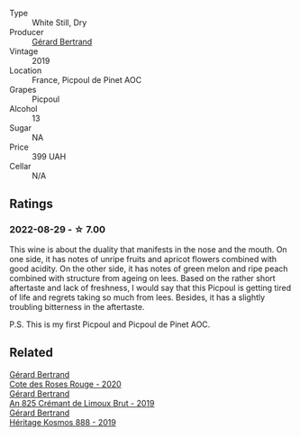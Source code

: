 #+attr_html: :class wine-main-image
[[file:/images/71/e50fde-98ae-4aa7-92fa-77dd2e6a6383/2022-08-29-16-52-44-0AF634D1-2852-48F9-BB75-FF01F92C85BA-1-105-c.webp]]

- Type :: White Still, Dry
- Producer :: [[barberry:/producers/3f62f4f0-0d5e-4fab-a6ef-ac3bf8a877eb][Gérard Bertrand]]
- Vintage :: 2019
- Location :: France, Picpoul de Pinet AOC
- Grapes :: Picpoul
- Alcohol :: 13
- Sugar :: NA
- Price :: 399 UAH
- Cellar :: N/A

** Ratings

*** 2022-08-29 - ☆ 7.00

This wine is about the duality that manifests in the nose and the mouth. On one side, it has notes of unripe fruits and apricot flowers combined with good acidity. On the other side, it has notes of green melon and ripe peach combined with structure from ageing on lees. Based on the rather short aftertaste and lack of freshness, I would say that this Picpoul is getting tired of life and regrets taking so much from lees. Besides, it has a slightly troubling bitterness in the aftertaste.

P.S. This is my first Picpoul and Picpoul de Pinet AOC.

** Related

#+begin_export html
<div class="flex-container">
  <a class="flex-item flex-item-left" href="/wines/7e65f750-5d08-4144-b41f-a8fda1672560.html">
    <img class="flex-bottle" src="/images/7e/65f750-5d08-4144-b41f-a8fda1672560/2022-07-16-19-52-02-IMG-0795.webp"></img>
    <section class="h text-small text-lighter">Gérard Bertrand</section>
    <section class="h text-bolder">Cote des Roses Rouge - 2020</section>
  </a>

  <a class="flex-item flex-item-right" href="/wines/7fdf496f-57a8-4a69-a2b7-ac5d105de167.html">
    <img class="flex-bottle" src="/images/7f/df496f-57a8-4a69-a2b7-ac5d105de167/2022-08-20-19-39-43-31E3B170-5F2C-43ED-9A0E-D4FCE4DD7817-1-105-c.webp"></img>
    <section class="h text-small text-lighter">Gérard Bertrand</section>
    <section class="h text-bolder">An 825 Crémant de Limoux Brut - 2019</section>
  </a>

  <a class="flex-item flex-item-left" href="/wines/fdcaa3bb-bc73-441c-a387-894cff0e1f38.html">
    <img class="flex-bottle" src="/images/fd/caa3bb-bc73-441c-a387-894cff0e1f38/2022-06-05-11-07-03-475AFBDA-5098-40BF-B88D-1C60C0D44945-1-105-c.webp"></img>
    <section class="h text-small text-lighter">Gérard Bertrand</section>
    <section class="h text-bolder">Héritage Kosmos 888 - 2019</section>
  </a>

</div>
#+end_export
